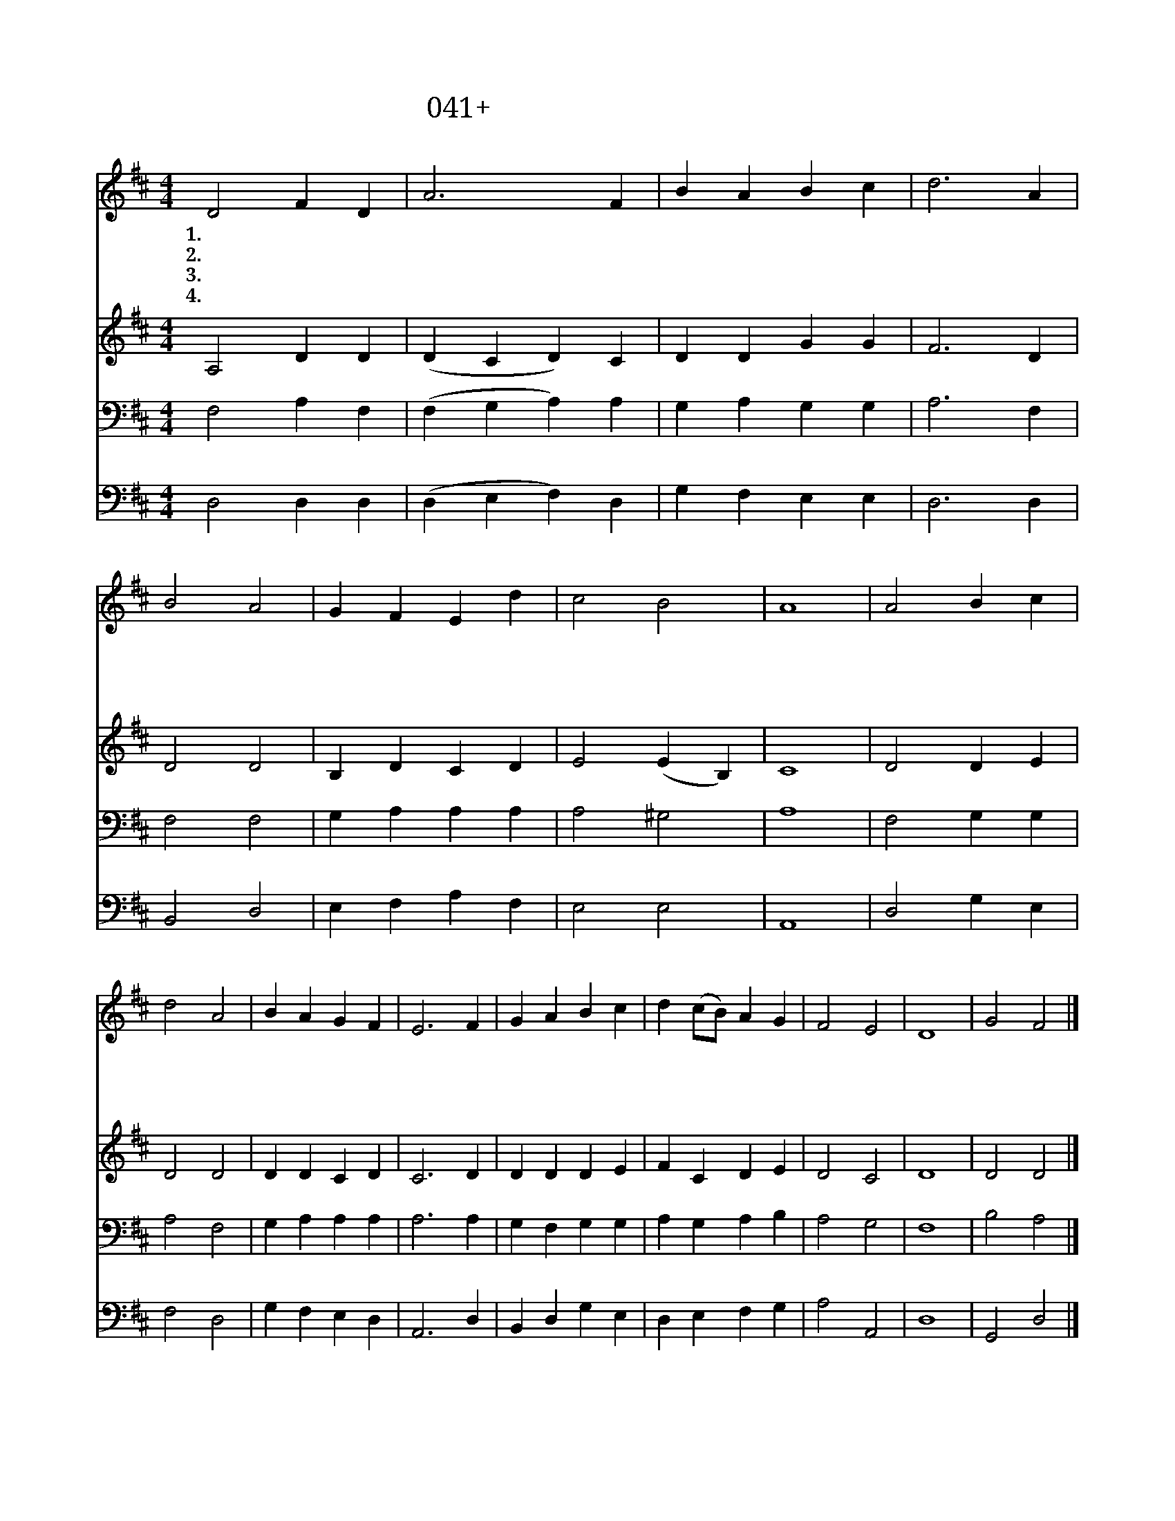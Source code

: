 X:41
T:041+내영혼아주찬양하여라
Z:T.D.Smith사, Songs of praise
Z:[nwc보물창고]http://cafe.daum.net/nwc1
Z:박기형
%%score 1 2 3 4
L:1/4
M:4/4
I:linebreak $
K:D
V:1 treble
V:2 treble
V:3 bass
V:4 bass
V:1
 D2 F D | A3 F | B A B c | d3 A | B2 A2 | G F E d | c2 B2 | A4 | A2 B c | d2 A2 | B A G F | E3 F | %12
w: 1.내 영 혼|아 주|찬 양 하 여|라 온|뜻 과|정 성 을 다|모 아|서|사 랑 과|은 혜|풍 성 하 시|니 주|
w: 2.내 영 혼|아 주|찬 양 하 여|라 그|팔 로|행 하 신 큰|위 업|을|인 자 와|자 비|풍 성 하 시|니 온|
w: 3.내 영 혼|아 주|찬 양 하 여|라 능|력 과|권 세 로 다|스 리|네|교 만 한|자 는|물 리 치 시|고 이|
w: 4.내 영 혼|아 주|찬 양 하 여|라 하|나 님|약 속 은 늘|신 실|해|온 세 상|향 해|크 게 말 하|라 내|
 G A B c | d (c/B/) A G | F2 E2 | D4 | G2 F2 |] %17
w: 안 에 참 된|기 쁨 * 이 넘|치 도|다||
w: 세 상 모 두|알 리 * 라 세|세 토|록||
w: 낮 고 천 한|백 성 * 들 높|이 시|네||
w: 주 님 위 대|하 심 * 을 영|원 토|록|아 멘|
V:2
 A,2 D D | (D C D) C | D D G G | F3 D | D2 D2 | B, D C D | E2 (E B,) | C4 | D2 D E | D2 D2 | %10
 D D C D | C3 D | D D D E | F C D E | D2 C2 | D4 | D2 D2 |] %17
V:3
 F,2 A, F, | (F, G, A,) A, | G, A, G, G, | A,3 F, | F,2 F,2 | G, A, A, A, | A,2 ^G,2 | A,4 | %8
 F,2 G, G, | A,2 F,2 | G, A, A, A, | A,3 A, | G, F, G, G, | A, G, A, B, | A,2 G,2 | F,4 | %16
 B,2 A,2 |] %17
V:4
 D,2 D, D, | (D, E, F,) D, | G, F, E, E, | D,3 D, | B,,2 D,2 | E, F, A, F, | E,2 E,2 | A,,4 | %8
 D,2 G, E, | F,2 D,2 | G, F, E, D, | A,,3 D, | B,, D, G, E, | D, E, F, G, | A,2 A,,2 | D,4 | %16
 G,,2 D,2 |] %17
